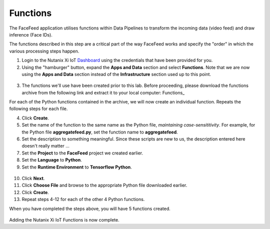 .. _functions:

---------
Functions
---------

The FaceFeed application utilises functions within Data Pipelines to transform the incoming data (video feed) and draw inference (Face IDs).

The functions described in this step are a critical part of the way FaceFeed works and specify the "order" in which the various processing steps happen.

1. Login to the Nutanix Xi IoT Dashboard_ using the credentials that have been provided for you.
2. Using the "hamburger" button, expand the **Apps and Data** section and select **Functions**.  Note that we are now using the **Apps and Data** section instead of the **Infrastructure** section used up to this point.

.. figure:: ../images/hamburger.png

3. The functions we'll use have been created prior to this lab.  Before proceeding, please download the functions archive from the following link and extract it to your local computer: Functions_

For each of the Python functions contained in the archive, we will now create an individual function.  Repeats the following steps for each file.

4. Click **Create**.
5. Set the name of the function to the same name as the Python file, *maintaining case-sensititivity*.  For example, for the Python file **aggregatefeed.py**, set the function name to **aggregatefeed**.
6. Set the description to something meaningful.  Since these scripts are new to us, the description entered here doesn't really matter ...
7. Set the **Project** to the **FaceFeed** project we created earlier.
8. Set the **Language** to **Python**.
9. Set the **Runtime Environment** to **Tensorflow Python**.

.. figure:: ../images/create_function_general.png

10. Click **Next**.
11. Click **Choose File** and browse to the appropriate Python file downloaded earlier.
12. Click **Create**.
13. Repeat steps 4-12 for each of the other 4 Python functions.

When you have completed the steps above, you will have 5 functions created.

.. figure:: ../images/create_function_final.png

Adding the Nutanix Xi IoT Functions is now complete.

.. _Dashboard: https://iot.nutanix.com/
.. _Functions: http://bit.ly/facefeed-functions

